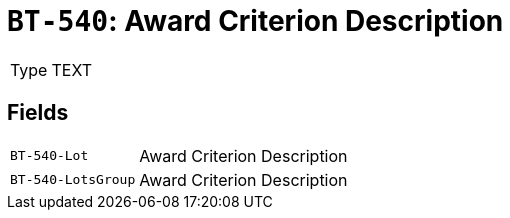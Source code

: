 = `BT-540`: Award Criterion Description
:navtitle: Business Terms

[horizontal]
Type:: TEXT

== Fields
[horizontal]
  `BT-540-Lot`:: Award Criterion Description
  `BT-540-LotsGroup`:: Award Criterion Description
